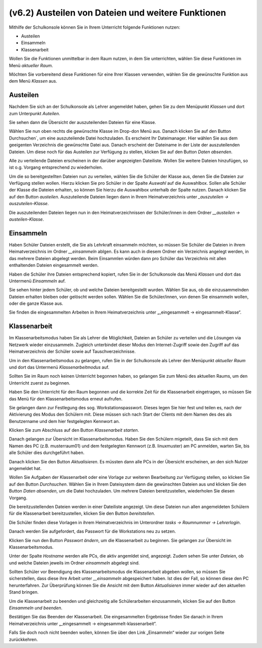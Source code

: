 ===================================================
(v6.2) Austeilen von Dateien und weitere Funktionen
===================================================

Mithilfe der Schulkonsole können Sie in Ihrem Unterricht folgende Funktionen nutzen:

* Austeilen
* Einsammeln
* Klassenarbeit

Wollen Sie die Funktionen unmittelbar in dem Raum nutzen, in dem Sie unterrichten, wählen Sie diese Funktionen im Menü `aktueller Raum`.

Möchten Sie vorbereitend diese Funktionen für eine Ihrer Klassen verwenden, wählen Sie die gewünschte Funktion aus dem Menü `Klassen` aus.

Austeilen
---------

Nachdem Sie sich an der Schulkonsole als Lehrer angemeldet haben, gehen Sie zu dem Menüpunkt `Klassen` und dort zum Unterpunkt `Auteilen`.

Sie sehen dann die Übersicht der auszuteilenden Dateien für eine Klasse.

.. image:: media/send-file.png

Wählen Sie nun oben rechts die gewünschte Klasse im Drop-don Menü aus. Danach klicken Sie auf den Button Durchsuchen`, um eine auszuteilende Datei hochzuladen. Es erscheint Ihr Dateimanager. Hier wählen Sie aus dem geeigenten Verzeichnis die gewünschte Datei aus. Danach erscheint der Dateiname in der Liste der auszuteilenden Dateien. Um diese noch für das Austeilen zur Verfügung zu stellen, klicken Sie auf den Button `Daten absenden`.

Alle zu verteilende Dateien erscheinen in der darüber angezeigten Dateiliste. Wollen Sie weitere Dateien hinzufügen, so ist o.g. Vorgang entsprechend zu wiederholen.

.. image:: media/copy-files-class.png

Um die so bereitgestellten Dateien nun zu verteilen, wählen Sie die Schüler der Klasse aus, denen Sie die Dateien zur Verfügung stellen wollen. Hierzu klicken Sie pro Schüler in der Spalte `Auswahl` auf die Auswahlbox. Sollen alle Schüler der Klasse die Dateien erhalten, so können Sie hierzu die Auswahlbox unterhalb der Spalte nutzen. Danach klicken Sie auf den Button `austeilen`.
Auszuteilende Dateien liegen dann in Ihrem Heimatverzeichnis unter `_auszuteilen -> auszuteilen-Klasse`.

.. image:: media/choose-user.png

Die auszuteilenden Dateien liegen nun in den Heimatverzeichnissen der Schüler/innen in dem Ordner `__austeilen -> austeilen-Klasse`.


Einsammeln
----------

Haben Schüler Dateien erstellt, die Sie als Lehrkraft einsammeln möchten, so müssen Sie Schüler die Dateien in ihrem Heimatverzeichnis im Ordner `__einsammeln` ablgen. Es kann auch in diesem Ordner ein Verzeichnis angelegt werden, in das mehrere Dateien abgelegt werden. Beim Einsammlen würden dann pro Schüler das Verzeichnis mit allen enthaltenden Dateien eingesammelt werden.

Haben die Schüler ihre Dateien entsprechend kopiert, rufen Sie in der Schulkonsole das Menü `Klassen` und dort das Untermenü `Einsammeln` auf.

.. image:: media/get-files-class.png

Sie sehen hinter jedem Schüler, ob und welche Dateien bereitgestellt wurden.
Wählen Sie aus, ob die einzusammelnden Dateien erhalten bleiben oder gelöscht werden sollen.
Wählen Sie die Schüler/innen, von denen Sie einsammeln wollen, oder die ganze Klasse aus.

Sie finden die eingesammelten Arbeiten in Ihrem Heimatverzeichnis unter „_eingesammelt -> eingesammelt-Klasse“.

Klassenarbeit
-------------

Im Klassenarbeitsmodus haben Sie als Lehrer die Möglichkeit, Dateien an Schüler zu verteilen und die Lösungen via Netzwerk wieder einzusammeln. Zugleich unterbindet dieser Modus den Internet-Zugriff sowie den Zugriff auf das Heimatverzeichnis der Schüler sowie auf Tauschverzeichnisse.

Um in den Klassenarbeitsmodus zu gelangen, rufen Sie in der Schulkonsole als Lehrer den Menüpunkt `aktueller Raum` und dort das Untermenü `Klassenarbeitmodus` auf.

Sollten Sie im Raum noch keinen Unterricht begonnen haben, so gelangen Sie zum Menü des aktuellen Raums, um den Unterricht zuerst zu beginnen.

.. image:: media/room-start.png

Haben Sie den Unterricht für den Raum begonnen und die korrekte Zeit für die Klassenarbeit eingetragen, so müssen Sie das Menü für den Klassenarbeitsmodus erneut aufrufen.

Sie gelangen dann zur Festlegung des sog. Workstationspasswort. Dieses legen Sie hier fest und teilen es, nach der Aktivierung des Modus den Schülern mit. Diese müssen sich nach Start der Clients mit dem Namen des des als Benutzername und dem hier festgelegten Kennwort an.

.. image:: media/room-test-activation.png

Klicken Sie zum Abschluss auf den Button `Klassenarbeit starten`.

Danach gelangen zur Übersicht im Klassenarbeitsmodus. Haben Sie den Schülern migeteilt, dass Sie sich mit dem Namen des PC (z.B. musterraum01) und dem festgelegten Kennwort (z.B. linuxmuster) am PC anmelden, warten Sie, bis alle Schüler dies durchgeführt haben.

.. image:: media/room-test-handout.png

Danach klicken Sie den Button `Aktualisieren`. Es müssten dann alle PCs in der Übersicht erscheinen, an den sich Nutzer angemeldet hat.

Wollen Sie Aufgaben der Klassenarbeit oder eine Vorlage zur weiteren Bearbeitung zur Verfügung stellen, so
klicken Sie auf den Button `Durchsuchen`. Wählen Sie in Ihrem Dateisystem dann die gewünschten Dateien aus und klicken Sie den Button `Daten absenden`, um die Datei hochzuladen. Um mehrere Dateien bereitzustellen, wiederholen Sie diesen Vorgang.

Die bereitzustellenden Dateien werden in einer Dateiliste angezeigt. Um diese Dateien nun allen angemeldeten Schülern für die Klassenarbeit bereitzustellen, klicken Sie den Button `bereitstellen`.

Die Schüler finden diese Vorlagen in ihrem Heimatverzeichnis im Unterordner `tasks -> Raumnummer -> Lehrerlogin`.

Danach werden Sie aufgefordert, das Passwort für die Workstations neu zu setzen.

.. image:: media/room-test-activation.png

Klicken Sie nun den Button `Passwort ändern`, um die Klassenarbeit zu beginnen. Sie gelangen zur Übersicht im Klassenarbeitsmodus.

.. image:: media/room-test-collect.png

Unter der Spalte `Hostname` werden alle PCs, die aktiv angemldet sind, angezeigt. Zudem sehen Sie unter `Dateien`, ob und welche Dateien jeweils im Ordner `einsammeln` abgelegt sind.

Sollten Schüler vor Beendigung des Klassenarbeitsmodus die Klassenarbeit abgeben wollen, so müssen Sie sicherstellen, dass diese ihre Arbeit unter `__einsammeln` abgespeichert haben. Ist dies der Fall, so können diese den PC herunterfahren. Zur Überprüfung können Sie die Ansicht mit dem Button `Aktualisieren` immer wieder auf den aktuellen Stand bringen.

Um die Klassenarbeit zu beenden und gleichzeitig alle Schülerarbeiten einzusammeln, klicken Sie auf den Button `Einsammeln und beenden`.

.. image:: media/room-test-end.png

Bestätigen Sie das Beenden der Klassenarbeit. Die eingesammelten Ergebnisse finden Sie danach in Ihrem Heimatverzeichnis unter „_eingesammelt -> eingesammelt-klassenarbeit“.

Falls Sie doch noch nicht beenden wollen, können Sie über den Link „Einsammeln“ wieder zur vorigen Seite zurückkehren.

